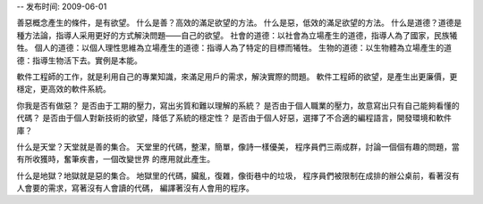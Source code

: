 -- 发布时间: 2009-06-01

善惡概念產生的條件，是有欲望。 
什么是善？高效的滿足欲望的方法。 
什么是惡，低效的滿足欲望的方法。 
什么是道德？道德是種方法論，指導人采用更好的方式解決問題——自己的欲望。 
社會的道德：以社會為立場產生的道德，指導人為了國家，民族犧牲。 
個人的道德：以個人理性思維為立場產生的道德：指導人為了特定的目標而犧牲。 
生物的道德：以生物體為立場產生的道德：指導生物活下去。實例是本能。 

軟件工程師的工作，就是利用自己的專業知識，來滿足用戶的需求，解決實際的問題。 
軟件工程師的欲望，是產生出更廉價，更穩定，更高效的軟件系統。 

你我是否有做惡？ 
是否由于工期的壓力，寫出劣質和難以理解的系統？ 
是否由于個人職業的壓力，故意寫出只有自己能夠看懂的代碼？ 
是否由于個人對新技術的欲望，降低了系統的穩定性？ 
是否由于個人好惡，選擇了不合適的編程語言，開發環境和軟件庫？ 

什么是天堂？天堂就是善的集合。 
天堂里的代碼，整潔，簡單，像詩一樣優美， 
程序員們三兩成群，討論一個個有趣的問題，當有所收獲時，奮筆疾書，一個改變世界 
的應用就此產生。

什么是地獄？地獄就是惡的集合。 
地獄里的代碼，臟亂，復雜，像街巷中的垃圾， 
程序員們被限制在成排的辦公桌前，看著沒有人會要的需求，寫著沒有人會讀的代碼， 
編譯著沒有人會用的程序。
